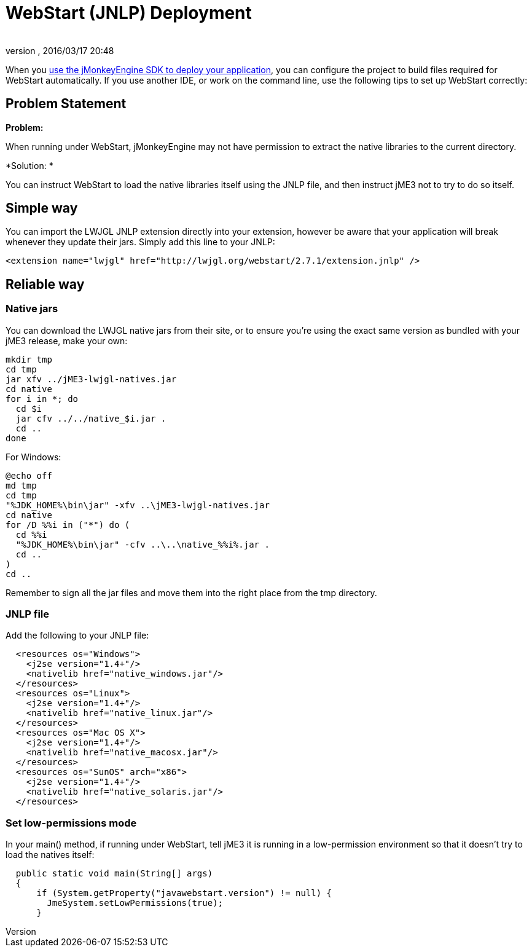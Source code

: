 = WebStart (JNLP) Deployment
:author: 
:revnumber: 
:revdate: 2016/03/17 20:48
:relfileprefix: ../
:imagesdir: ..
ifdef::env-github,env-browser[:outfilesuffix: .adoc]


When you <<sdk/application_deployment#,use the jMonkeyEngine SDK to deploy your application>>, you can configure the project to build files required for WebStart automatically. If you use another IDE, or work on the command line, use the following tips to set up WebStart correctly:


== Problem Statement

*Problem:*

When running under WebStart, jMonkeyEngine may not have permission to extract the native libraries to the current directory. 

*Solution: *

You can instruct WebStart to load the native libraries itself using the JNLP file, and then instruct jME3 not to try to do so itself.


== Simple way

You can import the LWJGL JNLP extension directly into your extension, however be aware that your application will break whenever they update their jars. Simply add this line to your JNLP:

[source,xml]
----

<extension name="lwjgl" href="http://lwjgl.org/webstart/2.7.1/extension.jnlp" />

----


== Reliable way


=== Native jars

You can download the LWJGL native jars from their site, or to ensure you're using the exact same version as bundled with your jME3 release, make your own:

[source]
----

mkdir tmp
cd tmp
jar xfv ../jME3-lwjgl-natives.jar
cd native
for i in *; do
  cd $i
  jar cfv ../../native_$i.jar .
  cd ..
done

----

For Windows:

[source]
----

@echo off
md tmp
cd tmp
"%JDK_HOME%\bin\jar" -xfv ..\jME3-lwjgl-natives.jar
cd native
for /D %%i in ("*") do (
  cd %%i
  "%JDK_HOME%\bin\jar" -cfv ..\..\native_%%i%.jar .
  cd ..
)
cd ..

----

Remember to sign all the jar files and move them into the right place from the tmp directory.


=== JNLP file

Add the following to your JNLP file:

[source,xml]
----

  <resources os="Windows">
    <j2se version="1.4+"/>
    <nativelib href="native_windows.jar"/>
  </resources>
  <resources os="Linux">
    <j2se version="1.4+"/>
    <nativelib href="native_linux.jar"/>
  </resources>
  <resources os="Mac OS X">
    <j2se version="1.4+"/>
    <nativelib href="native_macosx.jar"/>
  </resources>
  <resources os="SunOS" arch="x86">
    <j2se version="1.4+"/>
    <nativelib href="native_solaris.jar"/>
  </resources>

----


=== Set low-permissions mode

In your main() method, if running under WebStart, tell jME3 it is running in a low-permission environment so that it doesn't try to load the natives itself:

[source,java]
----

  public static void main(String[] args)
  {
      if (System.getProperty("javawebstart.version") != null) {
        JmeSystem.setLowPermissions(true);
      }

----
